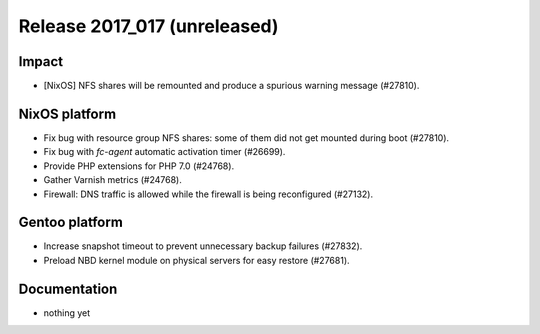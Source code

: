 .. XXX update on release :Publish Date: YYYY-MM-DD

Release 2017_017 (unreleased)
-----------------------------

Impact
^^^^^^

* [NixOS] NFS shares will be remounted and produce a spurious warning message
  (#27810).


NixOS platform
^^^^^^^^^^^^^^

* Fix bug with resource group NFS shares: some of them did not get mounted
  during boot (#27810).
* Fix bug with `fc-agent` automatic activation timer (#26699).
* Provide PHP extensions for PHP 7.0 (#24768).
* Gather Varnish metrics (#24768).
* Firewall: DNS traffic is allowed while the firewall is being reconfigured
  (#27132).


Gentoo platform
^^^^^^^^^^^^^^^

* Increase snapshot timeout to prevent unnecessary backup failures (#27832).
* Preload NBD kernel module on physical servers for easy restore (#27681).


Documentation
^^^^^^^^^^^^^

* nothing yet


.. vim: set spell spelllang=en:
